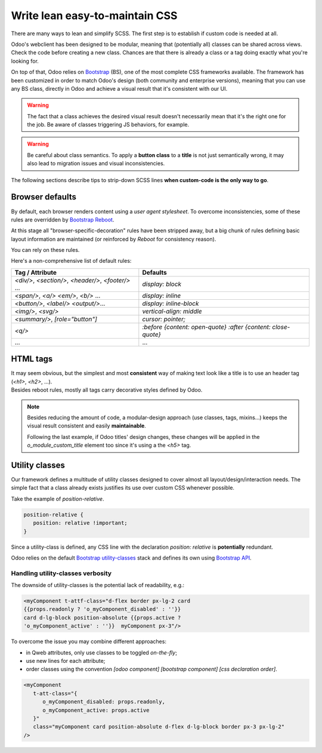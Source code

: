 ===============================
Write lean easy-to-maintain CSS
===============================

There are many ways to lean and simplify SCSS. The first step is to establish if custom code is
needed at all.

Odoo's webclient has been designed to be modular, meaning that (potentially all) classes can be
shared across views.
Check the code before creating a new class. Chances are that there is already a class or a tag
doing exactly what you're looking for.


On top of that, Odoo relies on `Bootstrap <https://getbootstrap.com/docs/5.1/getting-started/introduction/>`_ (BS),
one of the most complete CSS frameworks available. The framework has been customized in order
to match Odoo's design (both community and enterprise versions), meaning that you can use any
BS class, directly in Odoo and achieve a visual result that it's consistent with our UI.

.. warning::
   The fact that a class achieves the desired visual result doesn't necessarily mean that it's the
   right one for the job. Be aware of classes triggering JS behaviors, for example.

.. warning::
   Be careful about class semantics. To apply a **button class** to a **title** is not just
   semantically wrong, it may also lead to migration issues and visual inconsistencies.


The following sections describe tips to strip-down SCSS lines **when custom-code is the only way to go**.

Browser defaults
================

By default, each browser renders content using a *user agent stylesheet*.
To overcome inconsistencies, some of these rules are overridden by `Bootstrap Reboot <https://getbootstrap.com/docs/5.1/content/reboot/>`_.

At this stage all "browser-specific-decoration" rules have been stripped away, but a big chunk of
rules defining basic layout information are maintained (or reinforced by *Reboot* for consistency
reason).

You can rely on these rules.

.. example::

   For example, applying `display: block;` to a `<div/>` is normally not necessary.

   .. code-block:: css

      div.element {
         display: block;
         /* not needed 99% of the time */
      }

.. example::

   In this instance, you may opt to switching the html tag rather than adding a new CSS rule.

   .. code-block:: css

      span.element {
         display: block;
         /* replace <span> with <div> instead
            to get 'display: block' by default */
      }


Here's a non-comprehensive list of default rules:

.. list-table::
   :header-rows: 1

   * - Tag / Attribute
     - Defaults
   * - `<div/>`, `<section/>`,
       `<header/>`, `<footer/>` ...
     - `display: block`
   * - `<span/>`, `<a/>`
       `<em/>`, `<b/>` ...
     - `display: inline`
   * - `<button/>`, `<label/>`
       `<output/>`...
     - `display: inline-block`
   * - `<img/>`, `<svg/>`
     - `vertical-align: middle`
   * - `<summary/>`, `[role="button"]`
     - `cursor: pointer;`
   * - `<q/>`
     - `:before {content: open-quote}`
       `:after  {content: close-quote}`
   * - ...
     - ...


.. seealso::
   Bootstrap Reboot `on github <https://github.com/twbs/bootstrap/blob/1a6fdfae6b/scss/_reboot.scss>`_

HTML tags
=========

| It may seem obvious, but the simplest and most **consistent** way of making text look like a title is to use an header tag (`<h1>`, `<h2>`, ...).
| Besides reboot rules, mostly all tags carry decorative styles defined by Odoo.


.. example::

   Don't

   .. tabs::

      .. code-tab:: html XML

         <span class="o_module_custom_title">
            Hello There!
         </span>

         <span class="o_module_custom_subtitle">
            I'm a subtitle.
         </span>

      .. code-tab:: css SCSS

         .o_module_custom_title {
            display: block;
            font-size: 120%;
            font-weight: bold;
            animation: 1s linear 1s mycustomAnimation;
         }

         .o_module_custom_subtitle {
            display: block;
            font-size: 12px;
            font-weight: bold;
            animation: 2s linear 1s mycustomAnimation;
         }

   Do

   .. tabs::

      .. code-tab:: html XML

         <h5 class="o_module_custom_title">
            Hello There!
         </h5>

         <div class="o_module_custom_subtitle">
            <b><small>I'm a subtitle.</small></b>
         </div>

      .. code-tab:: css SCSS

         .o_module_custom_title {
            animation: 1s linear 1s mycustomAnimation;
         }

         .o_module_custom_subtitle {
            animation: 2s linear 1s mycustomAnimation;
         }


.. note::
   Besides reducing the amount of code, a modular-design approach (use classes, tags, mixins...)
   keeps the visual result consistent and easily **maintainable**.

   Following the last example, if Odoo titles' design changes, these changes will be applied in
   the `o_module_custom_title` element too since it's using a the `<h5>` tag.

Utility classes
===============

Our framework defines a multitude of utility classes designed to cover almost all
layout/design/interaction needs.
The simple fact that a class already exists justifies its use over custom CSS whenever possible.

Take the example of `position-relative`.

.. code-block:: css

   position-relative {
      position: relative !important;
   }

Since a utility-class is defined, any CSS line with the declaration `position: relative` is **potentially**
redundant.

Odoo relies on the default `Bootstrap utility-classes <https://getbootstrap.com/docs/5.1/utilities/background/>`_
stack and defines its own using `Bootstrap API <https://getbootstrap.com/docs/5.1/utilities/api/>`_.

.. seealso::
   | Bootstrap `utility classes <https://getbootstrap.com/docs/5.1/utilities/api/>`_
   | Odoo `custom utilities on github <https://github.com/odoo/odoo/blob/16.0/addons/web/static/src/scss/utilities_custom.scss>`_

Handling utility-classes verbosity
----------------------------------

The downside of utility-classes is the potential lack of readability, e.g.:


.. code-block:: html

   <myComponent t-attf-class="d-flex border px-lg-2 card
   {{props.readonly ? 'o_myComponent_disabled' : ''}}
   card d-lg-block position-absolute {{props.active ?
   'o_myComponent_active' : ''}}  myComponent px-3"/>

To overcome the issue you may combine different approaches:

- in Qweb attributes, only use classes to be toggled *on-the-fly*;
- use new lines for each attribute;
- order classes using the convention `[odoo component] [bootstrap component] [css declaration order]`.

.. code-block:: html

   <myComponent
      t-att-class="{
         o_myComponent_disabled: props.readonly,
         o_myComponent_active: props.active
      }"
      class="myComponent card position-absolute d-flex d-lg-block border px-3 px-lg-2"
   />

.. seealso::
   | Odoo CSS :ref:`properties order <scss/properties_order>`
